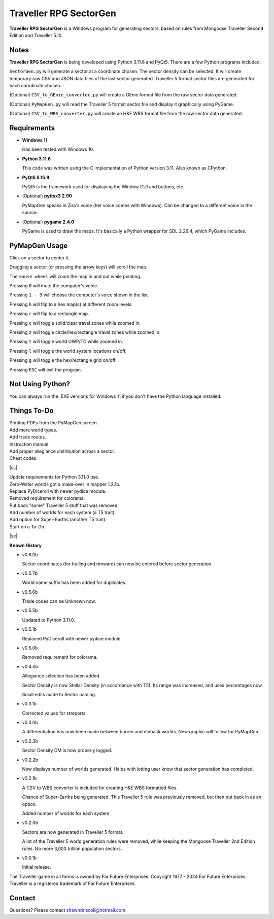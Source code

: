 
**Traveller RPG SectorGen**
===========================

**Traveller RPG SectorGen** is a Windows program for generating sectors, based on rules from
Mongoose Traveller Second Edition and Traveller 5.10.

.. figure:: images/app_screen.png


Notes
-----

**Traveller RPG SectorGen** is being developed using Python 3.11.6 and PyQt5.
There are a few Python programs included.

``SectorGen.py`` will generate a sector at a coordinate chosen. The sector density can be selected. It
will create temporary raw CSV and JSON data files of the last sector generated. Traveller 5 format sector files are generated for each coordinate chosen.

(Optional) ``CSV_to_GEnie_converter.py`` will create a GEnie format file from the raw sector data generated.

(Optional) ``PyMapGen.py`` will read the Traveller 5 format sector file and display it graphically using PyGame.

(Optional) ``CSV_to_WBS_converter.py`` will create an H&E WBS format file from the raw sector data generated.


Requirements
------------

* **Windows 11**

  Has been tested with Windows 10.

* **Python 3.11.6**

  This code was written using the C implementation of Python version 3.11. Also known as CPython.

* **PyQt5 5.15.9**

  PyQt5 is the framework used for displaying the Window GUI and buttons, etc.

* (Optional) **pyttsx3 2.90**

  PyMapGen speaks in Zira's voice (her voice comes with Windows). Can be changed to a different voice in the source.

* (Optional) **pygame 2.4.0**

  PyGame is used to draw the maps. It's basically a Python wrapper for SDL 2.26.4, which PyGame includes.



PyMapGen Usage
--------------

Click on a sector to center it.

Dragging a sector (or pressing the arrow keys) will scroll the map.

The ``mouse wheel`` will zoom the map in and out while pointing.

Pressing ``0`` will mute the computer's voice.

Pressing ``1 - 9`` will choose the computer's voice shown in the list.

Pressing ``h`` will flip to a hex map(s) at different zoom levels.

Pressing ``r`` will flip to a rectangle map.

Pressing ``c`` will toggle solid/clear travel zones while zoomed in.

Pressing ``z`` will toggle circle/hex/rectangle travel zones while zoomed in.

Pressing ``t`` will toggle world UWP/TC while zoomed in.

Pressing ``l`` will toggle the world system locations on/off.

Pressing ``g`` will toggle the hex/rectangle grid on/off.

Pressing ``ESC`` will exit the program.


Not Using Python?
-----------------

You can always run the .EXE versions for Windows 11 if you don't have the Python language installed.

.. |ss| raw:: html

    <strike>

.. |se| raw:: html

    </strike>

Things To-Do
------------

| Printing PDFs from the PyMapGen screen.
| Add more world types.
| Add trade routes.
| Instruction manual.
| Add proper allegiance distribution across a sector.
| Cheat codes.
|ss|

| Update requirements for Python 3.11.0 use.
| Zero-Water worlds got a make-over in mapper 1.2.1b.
| Replace PyDiceroll with newer pydice module.
| Removed requirement for colorama.
| Put back "some" Traveller 5 stuff that was removed.
| Add number of worlds for each system (a T5 trait).
| Add option for Super-Earths (another T5 trait).
| Start on a To-Do.

|se|

**Known History**

* v0.6.0b

  Sector coordinates (for trailing and rimward) can now be entered before sector generation.

* v0.5.7b

  World name suffix has been added for duplicates.

* v0.5.6b

  Trade codes can be Unknown now.

* v0.5.5b

  Updated to Python 3.11.0.

* v0.5.1b

  Replaced PyDiceroll with newer pydice module.

* v0.5.0b

  Removed requirement for colorama.

* v0.4.0b

  Allegiance selection has been added.

  Sector Density is now Stellar Density (in accordance with T5). Its range was increased, and uses percentages now.

  Small edits made to Sector naming.

* v0.3.1b

  Corrected values for starports.

* v0.3.0b

  A differentiation has now been made between barren and dieback worlds. New graphic will follow for PyMapGen.

* v0.2.3b

  Sector Density DM is now properly logged.

* v0.2.2b

  Now displays number of worlds generated. Helps with letting user know that sector generation has completed.

* v0.2.1b

  A CSV to WBS converter is included for creating H&E WBS formatted files.
  
  Chance of Super-Earths being generated. This Traveller 5 rule was previously removed, but then put back in as an option.
  
  Added number of worlds for each system.

* v0.2.0b

  Sectors are now generated in Traveller 5 format.
  
  A lot of the Traveller 5 world generation rules were removed, while keeping the Mongoose Traveller 2nd Edition rules. No more 3,000 trillion population sectors.

* v0.0.1b

  Initial release.


The Traveller game in all forms is owned by Far Future Enterprises. Copyright 1977 - 2024 Far Future Enterprises. Traveller is a registered trademark of Far Future Enterprises.


Contact
-------
Questions? Please contact shawndriscoll@hotmail.com
